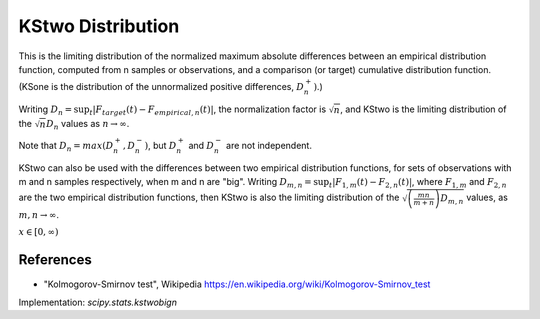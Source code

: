 
.. _continuous-kstwobign:

KStwo Distribution
==================

This is the limiting distribution of the normalized maximum absolute differences between an
empirical distribution function, computed from n samples or observations,
and a comparison (or target) cumulative distribution function.  (KSone is the distribution
of the unnormalized positive differences, :math:`D_n^+)`.)

Writing :math:`D_n = \sup_t \left|F_{target}(t)-F_{empirical,n}(t)\right|`,
the normalization factor is :math:`\sqrt{n}`, and KStwo is the limiting distribution
of the :math:`\sqrt{n} D_n` values as :math:`n\rightarrow\infty`.

Note that :math:`D_n=max(D_n^+, D_n^-)`, but :math:`D_n^+` and :math:`D_n^-` are not independent.

KStwo can also be used with the differences between two empirical distribution functions,
for sets of observations with m and n samples respectively, when m and n are "big".
Writing :math:`D_{m,n} = \sup_t \left|F_{1,m}(t)-F_{2,n}(t)\right|`,  where
:math:`F_{1,m}` and :math:`F_{2,n}` are the two empirical distribution functions, then
KStwo is also the limiting distribution of the :math:`\sqrt{\left(\frac{mn}{m+n}\right)D_{m,n}}` values,
as :math:`m,n\rightarrow\infty`.


.. math::
    :nowrap:

    \begin{eqnarray*}  F\left(x\right) & = & 1 - 2 \sum_{k=1}^{\infty} (-1)^{k-1} e^{-2k^2 x^2}\\  & = & \frac{\sqrt{2\pi}}{x} \sum_{k=1}^{\infty} e^{-(2k-1)^2 \pi^2/(8x^2)}\\  & = & 1 - \textrm{scipy.special.kolmogorov}(n, x) \\ f\left(x\right) & = & 8x \sum_{k=1}^{\infty} (-1)^{k-1} k^2 e^{-2k^2 x^2} \end{eqnarray*}


:math:`x\in\left[0,\infty\right)`

References
----------

-  "Kolmogorov-Smirnov test", Wikipedia
   https://en.wikipedia.org/wiki/Kolmogorov-Smirnov_test


Implementation: `scipy.stats.kstwobign`
